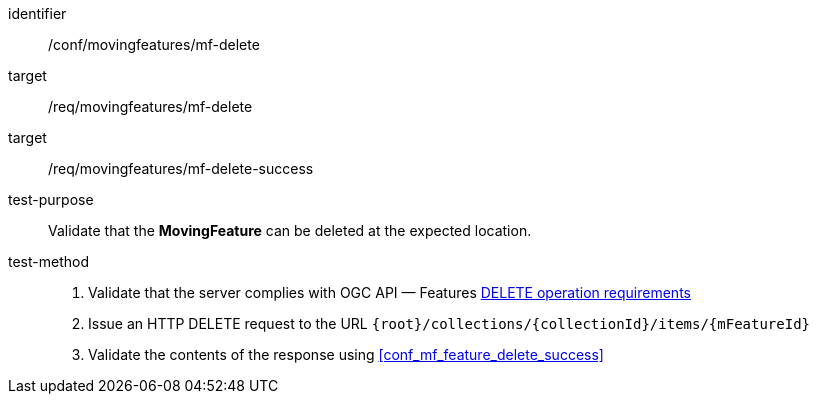 [[conf_mf_feature_delete]]
////
[cols=">20h,<80d",width="100%"]
|===
|*Abstract Test {counter:conf-id}* |*/conf/movingfeatures/mf-delete*
|Requirement    |
<<req_mf_mf-op-delete, /req/movingfeatures/mf-delete>> +
<<req_mf-response-delete, /req/movingfeatures/mf-delete-success>>
|Test purpose   | Validate that the *MovingFeature* can be deleted at the expected location.
|Test method    |
1. Validate that the server complies with OGC API — Features link:http://docs.ogc.org/DRAFTS/20-002.html#_operation_3[DELETE operation requirements] +
2. Issue an HTTP DELETE request to the URL `{root}/collections/{collectionId}/items/{mFeatureId}` +
3. Validate the contents of the response using test <<conf_mf_feature_delete_success, `/conf/mf-collection/collections-put-success`>>
|===
////

[abstract_test]
====
[%metadata]
identifier:: /conf/movingfeatures/mf-delete
target:: /req/movingfeatures/mf-delete
target:: /req/movingfeatures/mf-delete-success
test-purpose:: Validate that the *MovingFeature* can be deleted at the expected location.
test-method::
+
--
1. Validate that the server complies with OGC API — Features link:http://docs.ogc.org/DRAFTS/20-002.html#_operation_3[DELETE operation requirements] +
2. Issue an HTTP DELETE request to the URL `{root}/collections/{collectionId}/items/{mFeatureId}` +
3. Validate the contents of the response using <<conf_mf_feature_delete_success>>
--
====